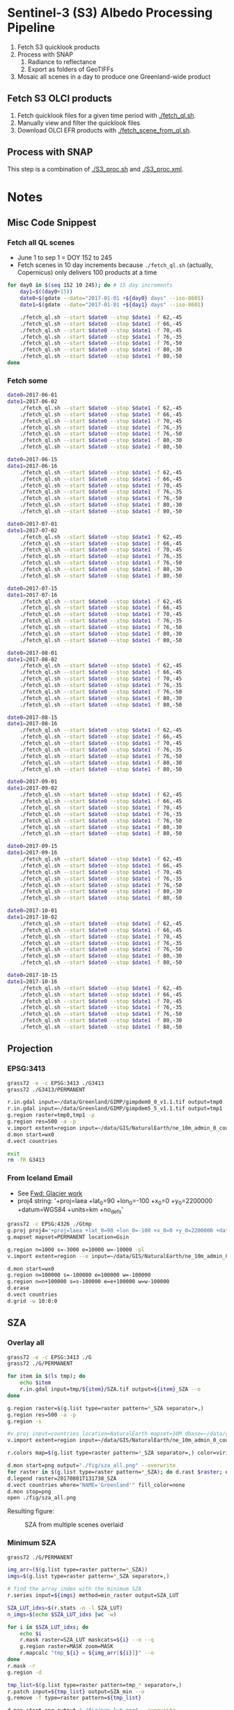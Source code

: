 
* Sentinel-3 (S3) Albedo Processing Pipeline

1. Fetch S3 quicklook products
2. Process with SNAP
   1. Radiance to reflectance
   2. Export as folders of GeoTIFFs
3. Mosaic all scenes in a day to produce one Greenland-wide product

** Fetch S3 OLCI products

1. Fetch quicklook files for a given time period with [[./fetch_ql.sh]].
2. Manually view and filter the quicklook files
3. Download OLCI EFR products with [[./fetch_scene_from_ql.sh]].

** Process with SNAP

This step is a combination of [[./S3_proc.sh]] and [[./S3_proc.xml]].

* Notes
** Misc Code Snippest
*** Fetch all QL scenes
+ June 1 to sep 1 = DOY 152 to 245
+ Fetch scenes in 10 day increments because =./fetch_ql.sh= (actually, Copernicus) only delivers 100 products at a time
#+BEGIN_SRC sh :results verbatim :eval no-export
for day0 in $(seq 152 10 245); do # 15 day increments
    day1=$((day0+15))
    date0=$(gdate --date="2017-01-01 +${day0} days" --iso-8601)
    date1=$(gdate --date="2017-01-01 +${day1} days" --iso-8601)

    ./fetch_ql.sh --start $date0 --stop $date1 -f 62,-45
    ./fetch_ql.sh --start $date0 --stop $date1 -f 66,-45
    ./fetch_ql.sh --start $date0 --stop $date1 -f 70,-45
    ./fetch_ql.sh --start $date0 --stop $date1 -f 76,-35
    ./fetch_ql.sh --start $date0 --stop $date1 -f 76,-50
    ./fetch_ql.sh --start $date0 --stop $date1 -f 80,-30
    ./fetch_ql.sh --start $date0 --stop $date1 -f 80,-50
done
#+END_SRC
*** Fetch some
#+BEGIN_SRC sh :results verbatim :eval no-export
date0=2017-06-01 
date1=2017-06-02
    ./fetch_ql.sh --start $date0 --stop $date1 -f 62,-45
    ./fetch_ql.sh --start $date0 --stop $date1 -f 66,-45
    ./fetch_ql.sh --start $date0 --stop $date1 -f 70,-45
    ./fetch_ql.sh --start $date0 --stop $date1 -f 76,-35
    ./fetch_ql.sh --start $date0 --stop $date1 -f 76,-50
    ./fetch_ql.sh --start $date0 --stop $date1 -f 80,-30
    ./fetch_ql.sh --start $date0 --stop $date1 -f 80,-50

date0=2017-06-15
date1=2017-06-16
    ./fetch_ql.sh --start $date0 --stop $date1 -f 62,-45
    ./fetch_ql.sh --start $date0 --stop $date1 -f 66,-45
    ./fetch_ql.sh --start $date0 --stop $date1 -f 70,-45
    ./fetch_ql.sh --start $date0 --stop $date1 -f 76,-35
    ./fetch_ql.sh --start $date0 --stop $date1 -f 76,-50
    ./fetch_ql.sh --start $date0 --stop $date1 -f 80,-30
    ./fetch_ql.sh --start $date0 --stop $date1 -f 80,-50

date0=2017-07-01 
date1=2017-07-02
    ./fetch_ql.sh --start $date0 --stop $date1 -f 62,-45
    ./fetch_ql.sh --start $date0 --stop $date1 -f 66,-45
    ./fetch_ql.sh --start $date0 --stop $date1 -f 70,-45
    ./fetch_ql.sh --start $date0 --stop $date1 -f 76,-35
    ./fetch_ql.sh --start $date0 --stop $date1 -f 76,-50
    ./fetch_ql.sh --start $date0 --stop $date1 -f 80,-30
    ./fetch_ql.sh --start $date0 --stop $date1 -f 80,-50

date0=2017-07-15
date1=2017-07-16
    ./fetch_ql.sh --start $date0 --stop $date1 -f 62,-45
    ./fetch_ql.sh --start $date0 --stop $date1 -f 66,-45
    ./fetch_ql.sh --start $date0 --stop $date1 -f 70,-45
    ./fetch_ql.sh --start $date0 --stop $date1 -f 76,-35
    ./fetch_ql.sh --start $date0 --stop $date1 -f 76,-50
    ./fetch_ql.sh --start $date0 --stop $date1 -f 80,-30
    ./fetch_ql.sh --start $date0 --stop $date1 -f 80,-50

date0=2017-08-01
date1=2017-08-02
    ./fetch_ql.sh --start $date0 --stop $date1 -f 62,-45
    ./fetch_ql.sh --start $date0 --stop $date1 -f 66,-45
    ./fetch_ql.sh --start $date0 --stop $date1 -f 70,-45
    ./fetch_ql.sh --start $date0 --stop $date1 -f 76,-35
    ./fetch_ql.sh --start $date0 --stop $date1 -f 76,-50
    ./fetch_ql.sh --start $date0 --stop $date1 -f 80,-30
    ./fetch_ql.sh --start $date0 --stop $date1 -f 80,-50

date0=2017-08-15
date1=2017-08-16
    ./fetch_ql.sh --start $date0 --stop $date1 -f 62,-45
    ./fetch_ql.sh --start $date0 --stop $date1 -f 66,-45
    ./fetch_ql.sh --start $date0 --stop $date1 -f 70,-45
    ./fetch_ql.sh --start $date0 --stop $date1 -f 76,-35
    ./fetch_ql.sh --start $date0 --stop $date1 -f 76,-50
    ./fetch_ql.sh --start $date0 --stop $date1 -f 80,-30
    ./fetch_ql.sh --start $date0 --stop $date1 -f 80,-50

date0=2017-09-01
date1=2017-09-02
    ./fetch_ql.sh --start $date0 --stop $date1 -f 62,-45
    ./fetch_ql.sh --start $date0 --stop $date1 -f 66,-45
    ./fetch_ql.sh --start $date0 --stop $date1 -f 70,-45
    ./fetch_ql.sh --start $date0 --stop $date1 -f 76,-35
    ./fetch_ql.sh --start $date0 --stop $date1 -f 76,-50
    ./fetch_ql.sh --start $date0 --stop $date1 -f 80,-30
    ./fetch_ql.sh --start $date0 --stop $date1 -f 80,-50

date0=2017-09-15
date1=2017-09-16
    ./fetch_ql.sh --start $date0 --stop $date1 -f 62,-45
    ./fetch_ql.sh --start $date0 --stop $date1 -f 66,-45
    ./fetch_ql.sh --start $date0 --stop $date1 -f 70,-45
    ./fetch_ql.sh --start $date0 --stop $date1 -f 76,-35
    ./fetch_ql.sh --start $date0 --stop $date1 -f 76,-50
    ./fetch_ql.sh --start $date0 --stop $date1 -f 80,-30
    ./fetch_ql.sh --start $date0 --stop $date1 -f 80,-50

date0=2017-10-01
date1=2017-10-02
    ./fetch_ql.sh --start $date0 --stop $date1 -f 62,-45
    ./fetch_ql.sh --start $date0 --stop $date1 -f 66,-45
    ./fetch_ql.sh --start $date0 --stop $date1 -f 70,-45
    ./fetch_ql.sh --start $date0 --stop $date1 -f 76,-35
    ./fetch_ql.sh --start $date0 --stop $date1 -f 76,-50
    ./fetch_ql.sh --start $date0 --stop $date1 -f 80,-30
    ./fetch_ql.sh --start $date0 --stop $date1 -f 80,-50

date0=2017-10-15
date1=2017-10-16
    ./fetch_ql.sh --start $date0 --stop $date1 -f 62,-45
    ./fetch_ql.sh --start $date0 --stop $date1 -f 66,-45
    ./fetch_ql.sh --start $date0 --stop $date1 -f 70,-45
    ./fetch_ql.sh --start $date0 --stop $date1 -f 76,-35
    ./fetch_ql.sh --start $date0 --stop $date1 -f 76,-50
    ./fetch_ql.sh --start $date0 --stop $date1 -f 80,-30
    ./fetch_ql.sh --start $date0 --stop $date1 -f 80,-50

#+END_SRC
#+RESULTS:

** Projection 
*** EPSG:3413
#+BEGIN_SRC sh :results verbatim :eval no-export
grass72 -e -c EPSG:3413 ./G3413
grass72 ./G3413/PERMANENT

r.in.gdal input=~/data/Greenland/GIMP/gimpdem0_0_v1.1.tif output=tmp0
r.in.gdal input=~/data/Greenland/GIMP/gimpdem5_5_v1.1.tif output=tmp1
g.region raster=tmp0,tmp1 -p
g.region res=500 -a -p
v.import extent=region input=~/data/GIS/NaturalEarth/ne_10m_admin_0_countries/ne_10m_admin_0_countries.shp  output=countries
d.mon start=wx0
d.vect countries

exit
rm -fR G3413
#+END_SRC
#+RESULTS:

*** From Iceland Email
+ See [[mu4e:msgid:CAMNM-+Hv2tSmCy8r9Gqe3_E89invtzUg1vr0kKTKNbpkhknNTg@mail.gmail.com][Fwd: Glacier work]]
+ proj4 string:
  '+proj=laea +lat_0=90 +lon_0=-100 +x_0=0 +y_0=2200000 +datum=WGS84 +units=km +no_defs'

#+BEGIN_SRC sh :results verbatim :eval no-export
grass72 -c EPSG:4326 ./Gtmp
g.proj proj4='+proj=laea +lat_0=90 +lon_0=-100 +x_0=0 +y_0=2200000 +datum=WGS84 +units=km +no_defs' location=Gsin
g.mapset mapset=PERMANENT location=Gsin

g.region n=1000 s=-3000 e=10000 w=-10000 -pl
v.import extent=region --o input=~/data/GIS/NaturalEarth/ne_10m_admin_0_countries/ne_10m_admin_0_countries.shp  output=countries

d.mon start=wx0
g.region n=100000 s=-100000 e=100000 w=-100000
g.region n=n+100000 s=s-100000 e=e+100000 w=w-100000
d.erase
d.vect countries
d.grid -w 10:0:0
#+END_SRC
#+RESULTS:


** SZA
*** Overlay all
#+BEGIN_SRC sh :results verbatim :eval no-export
grass72 -e -c EPSG:3413 ./G
grass72 ./G/PERMANENT

for item in $(ls tmp); do
    echo $item
    r.in.gdal input=tmp/${item}/SZA.tif output=${item}_SZA --o
done

g.region raster=$(g.list type=raster pattern=*_SZA separator=,)
g.region res=500 -a -p
g.region -s

#v.proj input=countries location=NaturalEarth mapset=10M dbase=~/data/grass --o
v.import extent=region input=~/data/GIS/NaturalEarth/ne_10m_admin_0_countries/ne_10m_admin_0_countries.shp  output=countries

r.colors map=$(g.list type=raster pattern=*_SZA separator=,) color=viridis

d.mon start=png output="./fig/sza_all.png" --overwrite
for raster in $(g.list type=raster pattern=*_SZA); do d.rast $raster; done
d.legend raster=20170801T131738_SZA
d.vect countries where="NAME='Greenland'" fill_color=none
d.mon stop=png
open ./fig/sza_all.png
#+END_SRC
#+RESULTS:

Resulting figure:
#+NAME: fig:SZA_all
#+ATTR_LATEX: :width \textwidth
# #+ATTR_LATEX: :float wrap :placement [23]{l}{0.4\textwidth} :width 0.4\textwidth
#+CAPTION: SZA from multiple scenes overlaid
[[./fig/sza_all.png]]

*** Minimum SZA
#+BEGIN_SRC sh :results verbatim :eval no-export
grass72 ./G/PERMANENT

img_arr=($(g.list type=raster pattern=*_SZA))
imgs=$(g.list type=raster pattern=*_SZA separator=,)

# find the array index with the minimum SZA
r.series input=${imgs} method=min_raster output=SZA_LUT

SZA_LUT_idxs=$(r.stats -n -l SZA_LUT)
n_imgs=$(echo $SZA_LUT_idxs |wc -w)

for i in $SZA_LUT_idxs; do
    echo $i
    r.mask raster=SZA_LUT maskcats=${i} --o --q
    g.region raster=MASK zoom=MASK
    r.mapcalc "tmp_${i} = ${img_arr[${i}]}" --o
done
r.mask -r
g.region -d

tmp_list=$(g.list type=raster pattern=tmp_* separator=,)
r.patch input=${tmp_list} output=SZA_min --o
g.remove -f type=raster pattern=${tmp_list}

d.mon start=png output="./fig/sza_lut.png" --overwrite
d.rast SZA_LUT
d.vect countries where="NAME='Greenland'" fill_color=none
d.mon stop=png
open ./fig/sza_lut.png

d.mon start=wx0
d.mon start=png output="./fig/sza_min.png" --overwrite
d.erase
d.rast SZA_min
d.legend SZA_min
d.vect countries where="NAME='Greenland'" fill_color=none
d.mon stop=png
open ./fig/sza_min.png
#+END_SRC
#+RESULTS:

Resulting figures:
#+NAME: fig:SZA_lut
#+ATTR_LATEX: :width \textwidth
#+CAPTION: Location and scene with minimum SZA
[[./fig/sza_lut.png]]


#+NAME: fig:SZA_min
#+ATTR_LATEX: :width \textwidth
#+CAPTION: Minimum SZA from multiple scenes
[[./fig/sza_min.png]]


*** Mosaic RGB based on Minimum SZA
+ OLCI 468 = BGR

#+BEGIN_SRC sh :results verbatim :eval no-export
grass72 ./G/PERMANENT

# load data
for item in $(ls tmp); do
    echo $item
    r.in.gdal input=tmp/${item}/Oa04_reflectance.tif output=${item}_Oa04_reflectance --o
    r.in.gdal input=tmp/${item}/Oa06_reflectance.tif output=${item}_Oa06_reflectance --o
    r.in.gdal input=tmp/${item}/Oa08_reflectance.tif output=${item}_Oa08_reflectance --o
done

img_arr_Oa04=($(g.list type=raster pattern=*Oa04_reflectance))
img_arr_Oa06=($(g.list type=raster pattern=*Oa06_reflectance))
img_arr_Oa08=($(g.list type=raster pattern=*Oa08_reflectance))


# SZA_LUT_idxs=$(r.stats -n -l SZA_LUT)  # already defined above
# n_imgs=$(echo $SZA_LUT_idxs |wc -w)

for i in $SZA_LUT_idxs; do
    echo $i
    r.mask raster=SZA_LUT maskcats=${i} --o --q
    g.region raster=MASK zoom=MASK
    r.mapcalc "Oa04_tmp_${i} = ${img_arr_Oa04[${i}]}" --o
    r.mapcalc "Oa06_tmp_${i} = ${img_arr_Oa06[${i}]}" --o
    r.mapcalc "Oa08_tmp_${i} = ${img_arr_Oa08[${i}]}" --o
done
r.mask -r
g.region -d

Oa04_tmp_list=$(g.list type=raster pattern=Oa04_tmp_* separator=,)
Oa06_tmp_list=$(g.list type=raster pattern=Oa06_tmp_* separator=,)
Oa08_tmp_list=$(g.list type=raster pattern=Oa08_tmp_* separator=,)
r.patch input=${Oa04_tmp_list} output=Oa04_mosaic --o
r.patch input=${Oa06_tmp_list} output=Oa06_mosaic --o
r.patch input=${Oa08_tmp_list} output=Oa08_mosaic --o
g.remove -f type=raster pattern=${Oa04_tmp_list},${Oa06_tmp_list},${Oa08_tmp_list}


r.colors map=Oa04_mosaic,Oa06_mosaic,Oa08_mosaic color=grey

d.mon start=wx0
d.mon start=png output="./fig/RGB_mosaic.png" --overwrite resolution=3
d.erase
d.rgb blue=Oa04_mosaic green=Oa06_mosaic red=Oa08_mosaic
d.vect countries where="NAME='Greenland'" fill_color=none color=black width=3
d.vect countries where="NAME='Greenland'" fill_color=none color=white width=1
d.mon stop=png
open ./fig/RGB_mosaic.png
#+END_SRC
#+RESULTS:

Resulting figure:
#+NAME: fig:SZA_min
#+ATTR_LATEX: :width \textwidth
#+CAPTION: RGB mosaic based on minimum SZA
[[./fig/RGB_mosaic.png]]

